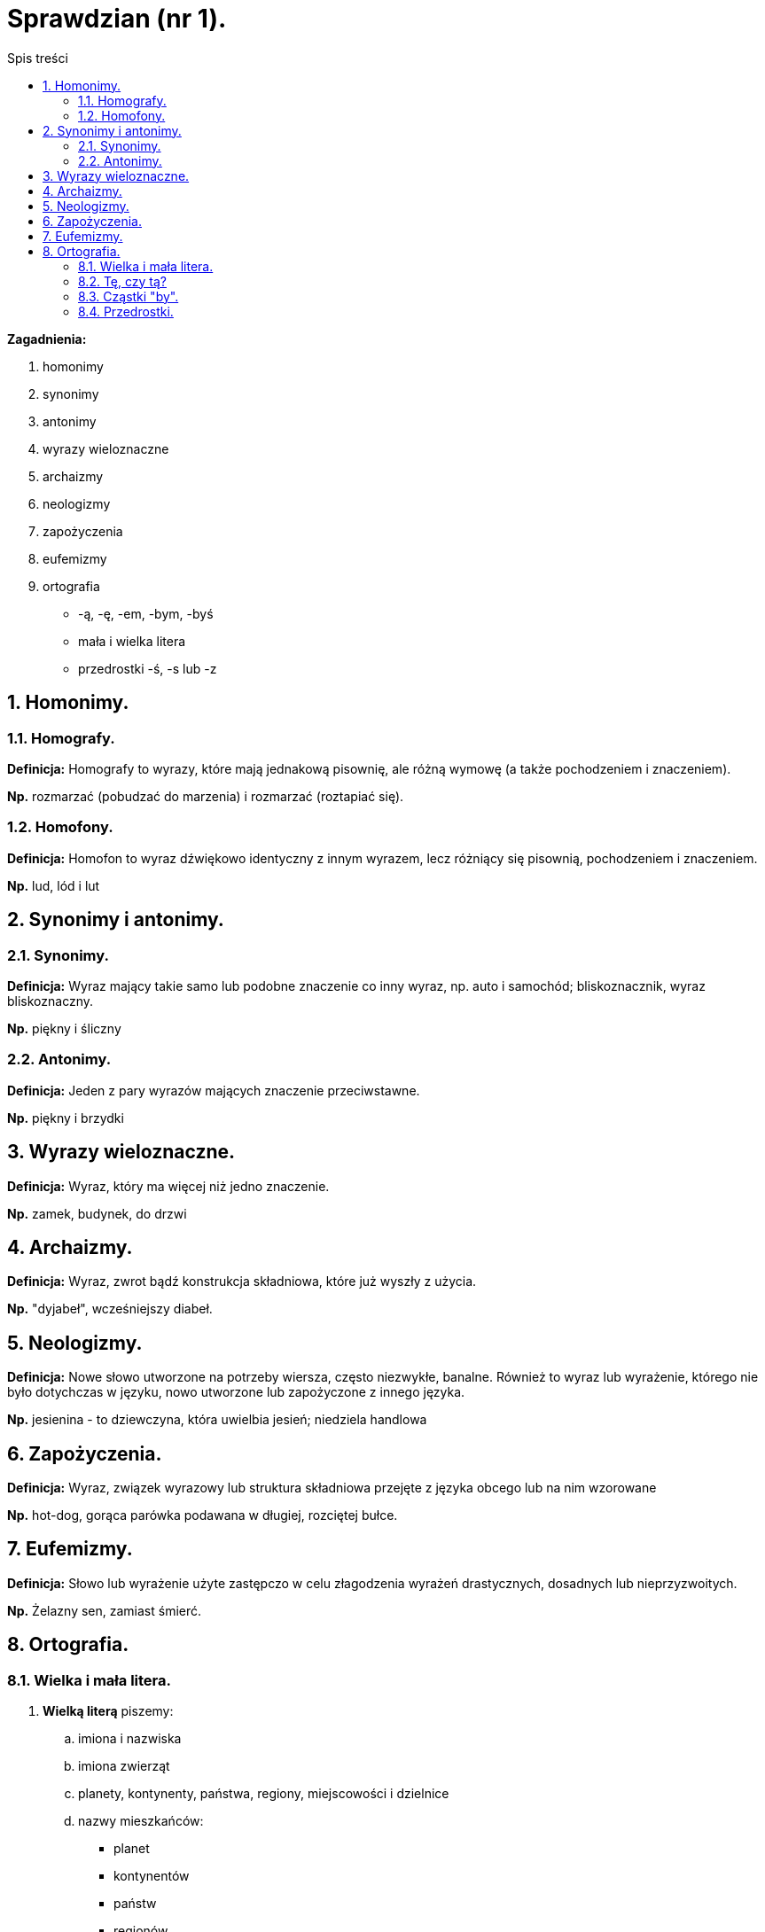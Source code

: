 = Sprawdzian (nr 1).
:toc:
:toc-title: Spis treści
:sectnums:
:icons: font
:imagesdir: obrazki
ifdef::env-github[]
:tip-caption: :bulb:
:note-caption: :information_source:
:important-caption: :heavy_exclamation_mark:
:caution-caption: :fire:
:warning-caption: :warning:
endif::[]


====
*Zagadnienia:*

. homonimy 
. synonimy 
. antonimy
. wyrazy wieloznaczne
. archaizmy
. neologizmy
. zapożyczenia
. eufemizmy
. ortografia
** -ą, -ę, -em, -bym, -byś
** mała i wielka litera
** przedrostki -ś, -s lub -z
====

== Homonimy.

=== Homografy.
*Definicja:* Homografy to wyrazy, które mają jednakową pisownię, ale różną wymowę (a także pochodzeniem i znaczeniem).

*Np.* rozmarzać (pobudzać do marzenia) i rozmarzać (roztapiać się).

=== Homofony.
*Definicja:* Homofon to wyraz dźwiękowo identyczny z innym wyrazem, lecz różniący się pisownią, pochodzeniem i znaczeniem.

*Np.* lud, lód i lut

== Synonimy i antonimy.

=== Synonimy.
*Definicja:* Wyraz mający takie samo lub podobne znaczenie co inny wyraz, np. auto i samochód; bliskoznacznik, wyraz bliskoznaczny.

*Np.* piękny i śliczny

=== Antonimy.
*Definicja:* Jeden z pary wyrazów mających znaczenie przeciwstawne.

*Np.* piękny i brzydki

== Wyrazy wieloznaczne.
*Definicja:* Wyraz, który ma więcej niż jedno znaczenie.

*Np.* zamek, budynek, do drzwi

== Archaizmy.
*Definicja:* Wyraz, zwrot bądź konstrukcja składniowa, które już wyszły z użycia.

*Np.* "dyjabeł", wcześniejszy diabeł.

== Neologizmy.
*Definicja:* Nowe słowo utworzone na potrzeby wiersza, często niezwykłe, banalne. Również to wyraz lub wyrażenie, którego nie było dotychczas w języku, nowo utworzone lub zapożyczone z innego języka.

*Np.* jesienina - to dziewczyna, która uwielbia jesień; niedziela handlowa

== Zapożyczenia.
*Definicja:* Wyraz, związek wyrazowy lub struktura składniowa przejęte z języka obcego lub na nim wzorowane

*Np.* hot-dog, gorąca parówka podawana w długiej, rozciętej bułce.

== Eufemizmy.
*Definicja:* Słowo lub wyrażenie użyte zastępczo w celu złagodzenia wyrażeń drastycznych, dosadnych lub nieprzyzwoitych.

*Np.* Żelazny sen, zamiast śmierć.

== Ortografia.

=== Wielka i mała litera.
. *Wielką literą* piszemy:
.. imiona i nazwiska
.. imiona zwierząt
.. planety, kontynenty, państwa, regiony, miejscowości i dzielnice
.. nazwy mieszkańców:
** planet
** kontynentów
** państw
** regionów
.. nazwy geograficzne:
** Ocean Atlantycki
** ocean Atlantyk, góra Giewont
.. nazwy świąt i dni świątecznych (ale nie walentynek i mikołajków)
.. wszystkie wyrazy w tytułach czasopism
.. pierwszy wyraz w tytułach książek, wierszy, filmów, artykułów, piosenek i filmów
.. nazwy ulic, alej, placów:
** ulica Mickiewicza

. *Małą literą* piszemy:
.. przymiotniki utworzone od nazw geograficznych (polski, poznański)
.. nazwy powiatów i województw
.. nazwy zabaw i zwyczajów
** andrzejki
** walentynki
** sylwester
.. przymiotniki powstałe od nazw własnych (poznańskie koziołki)

IMPORTANT: *Wielką literą nie piszemy nazwy mieszkańców miast i wsi!*

=== Tę, czy tą?
Forma "tę" powinna być używana w bierniku, np. „Daj mi tę książkę”, forma tą – w narzędniku, np. „Wszędzie chodzę z tą książką”. W piśmie należy przestrzegać różnicy między tę i tą.

=== Cząstki "by".
. *Cząstki "by"* (partykuły) *piszemy razem* z formami osobowymi czasowników.
. *Cząstki "by" piszemy osobno* po wyrazach o funkcji czasownikowej np. można by, warto by.

=== Przedrostki.
. *Piszemy literę z, gdy:*

* kolejna litera oznacza samogłoskę, np.
zaktualizować, zidentyfikować, zogniskować, zubożeć;

* kolejna litera oznacza spółgłoskę dźwięczną, np.
zbankrutować, zdrętwieć, zgęstnieć, zlepić, złapać, zmajstrować, zniweczyć, zrabować, zwozić;

* kolejna litera to h, np.
zhardzieć, zhumanizować;

* kolejne litery to s, si lub sz, np.
zsumować, zsypać, zsiadać, zsinieć, zszargać, zszyć;

* kolejne litery to dzi, np.
zdziałać, zdziwić.

. *Piszemy literę s, gdy:*

* kolejna litera oznacza spółgłoskę bezdźwięczną c, cz, ch, f, k, p lub t, np.
scementować, sczepić, schłodzić, sfrunąć, skopać, spuścić, stworzyć.

. *Piszemy literę ś, gdy:*

* kolejne litery to ci, ć,
np. ściąć, ściosać, śćmić.
